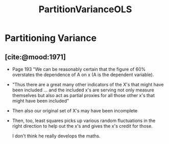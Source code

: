 :PROPERTIES:
:ID:       998c5142-6b32-490a-824e-72793914eea8
:END:
#+title: PartitionVarianceOLS
* Partitioning Variance

** [cite:@mood:1971]
- Page 193 "We can be reasonably certain that the figure of 60% overstates the dependence of A on x (A is the dependent variable).
- "Thus there are a great many other indicators of the X's that might have been included ... and the included x's are serving not only measure themselves but also act as partial proxies for all those other x's that might have been included"
- Then also our original set of X's may have been incomplete
- Then, too, least squares picks up various random fluctuations in the right direction to help out the x's and gives the x's credit for those.

 I don't think he really develops the maths.
